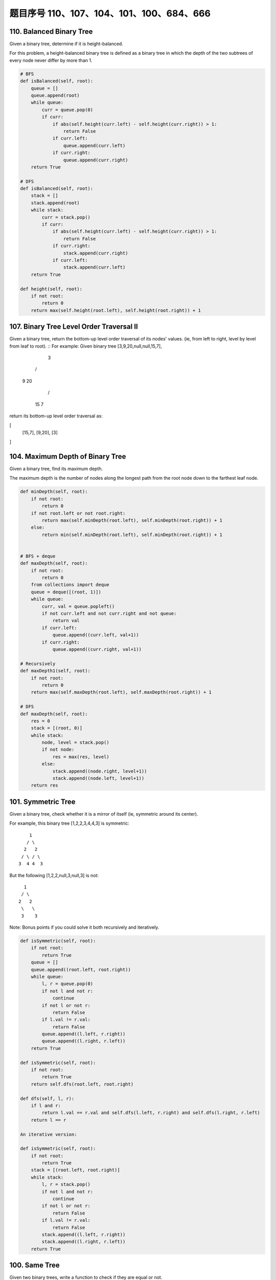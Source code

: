 题目序号 110、107、104、101、100、684、666
============================================================


110. Balanced Binary Tree 
-------------------------


Given a binary tree, determine if it is height-balanced.

For this problem, a height-balanced binary tree is defined as a binary tree in which the depth of the two subtrees of every node never differ by more than 1. 



.. code-block:: python

    # BFS
    def isBalanced(self, root):
        queue = []
        queue.append(root)
        while queue:
            curr = queue.pop(0)
            if curr:
                if abs(self.height(curr.left) - self.height(curr.right)) > 1:
                    return False
                if curr.left:
                    queue.append(curr.left)
                if curr.right:
                    queue.append(curr.right)
        return True 
      
    # DFS  
    def isBalanced(self, root):
        stack = []
        stack.append(root)
        while stack:
            curr = stack.pop()
            if curr:
                if abs(self.height(curr.left) - self.height(curr.right)) > 1:
                    return False
                if curr.right:
                    stack.append(curr.right)
                if curr.left:
                    stack.append(curr.left)
        return True
        
    def height(self, root):
        if not root:
            return 0
        return max(self.height(root.left), self.height(root.right)) + 1





107. Binary Tree Level Order Traversal II
-----------------------------------------



Given a binary tree, return the bottom-up level order traversal of its nodes' values. (ie, from left to right, level by level from leaf to root).
::
For example:
Given binary tree [3,9,20,null,null,15,7],

    3
   / \
  9  20
    /  \
   15   7

return its bottom-up level order traversal as:

[
  [15,7],
  [9,20],
  [3]
]


104. Maximum Depth of Binary Tree
---------------------------------

Given a binary tree, find its maximum depth.

The maximum depth is the number of nodes along the longest path from the root node down to the farthest leaf node.



.. code-block:: python

    def minDepth(self, root):
        if not root:
            return 0
        if not root.left or not root.right:
            return max(self.minDepth(root.left), self.minDepth(root.right)) + 1
        else:
            return min(self.minDepth(root.left), self.minDepth(root.right)) + 1 
            
            
    # BFS + deque   
    def maxDepth(self, root):
        if not root:
            return 0
        from collections import deque
        queue = deque([(root, 1)])
        while queue:
            curr, val = queue.popleft()
            if not curr.left and not curr.right and not queue:
                return val
            if curr.left:
                queue.append((curr.left, val+1))
            if curr.right:
                queue.append((curr.right, val+1))   
            
    # Recursively
    def maxDepth1(self, root):
        if not root:
            return 0
        return max(self.maxDepth(root.left), self.maxDepth(root.right)) + 1
     
    # DFS    
    def maxDepth(self, root):
        res = 0
        stack = [(root, 0)]
        while stack:
            node, level = stack.pop()
            if not node:
                res = max(res, level)
            else:
                stack.append((node.right, level+1))
                stack.append((node.left, level+1))
        return res  
            


101. Symmetric Tree
-------------------


Given a binary tree, check whether it is a mirror of itself (ie, symmetric around its center).

For example, this binary tree [1,2,2,3,4,4,3] is symmetric:
::
        1
       / \
      2   2
     / \ / \
    3  4 4  3

But the following [1,2,2,null,3,null,3] is not:
::
        1
       / \
      2   2
       \   \
       3    3

Note:
Bonus points if you could solve it both recursively and iteratively. 



.. code-block:: python

    def isSymmetric(self, root):
        if not root:
            return True
        queue = []
        queue.append((root.left, root.right))
        while queue:
            l, r = queue.pop(0)
            if not l and not r:
                continue
            if not l or not r:
                return False
            if l.val != r.val:
                return False
            queue.append((l.left, r.right))
            queue.append((l.right, r.left))
        return True
        
    def isSymmetric(self, root):
        if not root:
            return True
        return self.dfs(root.left, root.right)
        
    def dfs(self, l, r):
        if l and r:
            return l.val == r.val and self.dfs(l.left, r.right) and self.dfs(l.right, r.left)
        return l == r   
        
    An iterative version:

    def isSymmetric(self, root):
        if not root:
            return True
        stack = [(root.left, root.right)]
        while stack:
            l, r = stack.pop()
            if not l and not r:
                continue
            if not l or not r:
                return False
            if l.val != r.val:
                return False
            stack.append((l.left, r.right))
            stack.append((l.right, r.left))
        return True 



100. Same Tree
--------------

Given two binary trees, write a function to check if they are equal or not.

Two binary trees are considered equal if they are structurally identical and the nodes have the same value. 


判断两棵树是否全等

Good answer, it seems you can shorten your code as:

.. code-block:: python

    def isSameTree(self, p, q):
        if p and q:
            return p.val == q.val and self.isSameTree(p.left, q.left) and self.isSameTree(p.right, q.right)
        else:
            return p == q
      
      
      
    def isSameTree1(self, p, q):
        if p and q:
            return p.val == q.val and self.isSameTree(p.left, q.left) and self.isSameTree(p.right, q.right)
        else:
            return p == q

    # DFS with stack        
    def isSameTree2(self, p, q):
        stack = [(p, q)]
        while stack:
            node1, node2 = stack.pop()
            if not node1 and not node2:
                continue
            elif None in [node1, node2]:
                return False
            else:
                if node1.val != node2.val:
                    return False
                stack.append((node1.right, node2.right))
                stack.append((node1.left, node2.left))
        return True
     
    # BFS with queue    
    def isSameTree3(self, p, q):
        queue = [(p, q)]
        while queue:
            node1, node2 = queue.pop(0)
            if not node1 and not node2:
                continue
            elif None in [node1, node2]:
                return False
            else:
                if node1.val != node2.val:
                    return False
                queue.append((node1.left, node2.left))
                queue.append((node1.right, node2.right))
        return True
      
      
    # dfs + stack
    def isSameTree(self, p, q):
        stack = [(p, q)]
        while stack:
            n1, n2 = stack.pop()
            if n1 and n2 and n1.val == n2.val:
                stack.append((n1.right, n2.right))
                stack.append((n1.left, n2.left))
            elif not n1 and not n2:
                continue
            else:
                return False
        return True
      
  



684. Redundant Connection
-------------------------

 In this problem, a tree is an undirected graph that is connected and has no cycles.

The given input is a graph that started as a tree with N nodes (with distinct values 1, 2, ..., N), with one additional edge added. The added edge has two different vertices chosen from 1 to N, and was not an edge that already existed.

The resulting graph is given as a 2D-array of edges. Each element of edges is a pair [u, v] with u < v, that represents an undirected edge connecting nodes u and v.

Return an edge that can be removed so that the resulting graph is a tree of N nodes. If there are multiple answers, return the answer that occurs last in the given 2D-array. The answer edge [u, v] should be in the same format, with u < v.

Example 1:

Input: [[1,2], [1,3], [2,3]]
Output: [2,3]
Explanation: The given undirected graph will be like this:
  1
 / \
2 - 3

Example 2:

Input: [[1,2], [2,3], [3,4], [1,4], [1,5]]
Output: [1,4]
Explanation: The given undirected graph will be like this:
5 - 1 - 2
    |   |
    4 - 3

Note:
The size of the input 2D-array will be between 3 and 1000.
Every integer represented in the 2D-array will be between 1 and N, where N is the size of the input array.



666. Path Sum IV
----------------


If the depth of a tree is smaller than 5, then this tree can be represented by a list of three-digits integers.

For each integer in this list:

The hundreds digit represents the depth D of this node, 1 <= D <= 4.
The tens digit represents the position P of this node in the level it belongs to, 1 <= P <= 8. The position is the same as that in a full binary tree.
The units digit represents the value V of this node, 0 <= V <= 9.
Given a list of ascending three-digits integers representing a binary with the depth smaller than 5. You need to return the sum of all paths from the root towards the leaves.

Example 1:

Input: [113, 215, 221]
Output: 12
Explanation: 
The tree that the list represents is:
    3
   / \
  5   1

The path sum is (3 + 5) + (3 + 1) = 12.
Example 2:

Input: [113, 221]
Output: 4
Explanation: 
The tree that the list represents is: 
    3
     \
      1

The path sum is (3 + 1) = 4.
题目大意：
给定深度不超过5的二叉树，用三位数xyz表示节点（x表示深度，y表示在某层的位置，z表示节点的值）。

求从根节点到每一个叶子节点的路径之和

解题思路：
假设某节点前两位数为xy，则其父亲节点前两位数为(x - 1) * 10 + (y + 1) / 2

